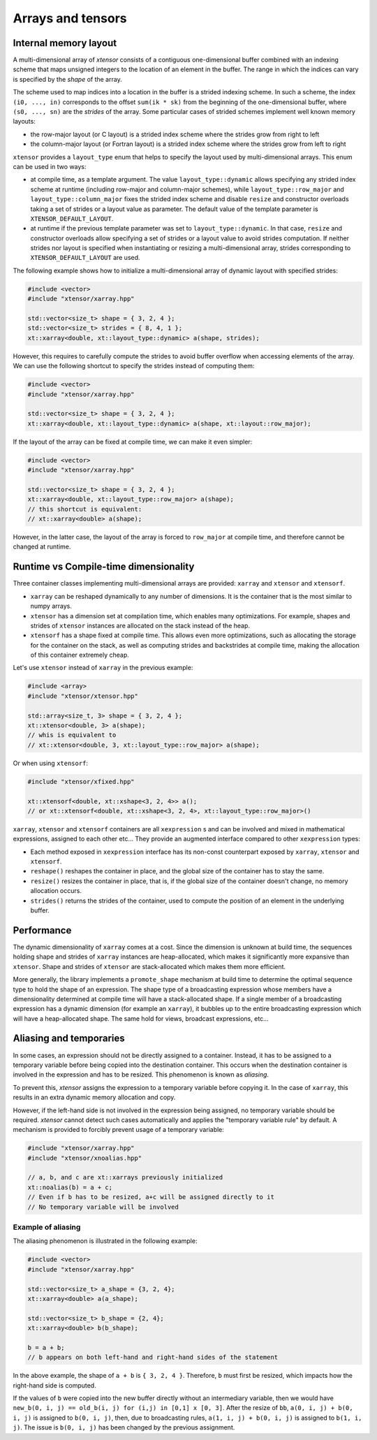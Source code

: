.. Copyright (c) 2016, Johan Mabille, Sylvain Corlay and Wolf Vollprecht

   Distributed under the terms of the BSD 3-Clause License.

   The full license is in the file LICENSE, distributed with this software.

Arrays and tensors
==================

Internal memory layout
----------------------

A multi-dimensional array of `xtensor` consists of a contiguous one-dimensional buffer combined with an indexing scheme that maps
unsigned integers to the location of an element in the buffer. The range in which the indices can vary is specified by the
`shape` of the array.

The scheme used to map indices into a location in the buffer is a strided indexing scheme. In such a scheme, the index ``(i0, ..., in)`` corresponds to the offset ``sum(ik * sk)`` from the beginning of the one-dimensional buffer, where ``(s0, ..., sn)`` are the `strides` of the array. Some particular cases of strided schemes implement well known memory layouts:

- the row-major layout (or C layout) is a strided index scheme where the strides grow from right to left
- the column-major layout (or Fortran layout) is a strided index scheme where the strides grow from left to right

``xtensor`` provides a ``layout_type`` enum that helps to specify the layout used by multi-dimensional arrays. This enum can be used in two ways:

- at compile time, as a template argument. The value ``layout_type::dynamic`` allows specifying any strided index scheme at runtime (including row-major and column-major schemes), while ``layout_type::row_major`` and ``layout_type::column_major`` fixes the strided index scheme and disable ``resize`` and constructor overloads taking a set of strides or a layout value as parameter. The default value of the template parameter is ``XTENSOR_DEFAULT_LAYOUT``.
- at runtime if the previous template parameter was set to ``layout_type::dynamic``. In that case, ``resize`` and constructor overloads allow specifying a set of strides or a layout value to avoid strides computation. If neither strides nor layout is specified when instantiating or resizing a multi-dimensional array, strides corresponding to ``XTENSOR_DEFAULT_LAYOUT`` are used.

The following example shows how to initialize a multi-dimensional array of dynamic layout with specified strides:

.. code::

    #include <vector>
    #include "xtensor/xarray.hpp"

    std::vector<size_t> shape = { 3, 2, 4 };
    std::vector<size_t> strides = { 8, 4, 1 };
    xt::xarray<double, xt::layout_type::dynamic> a(shape, strides);

However, this requires to carefully compute the strides to avoid buffer overflow when accessing elements of the array. We can use the following shortcut to specify the strides instead of computing them:

.. code::

    #include <vector>
    #include "xtensor/xarray.hpp"

    std::vector<size_t> shape = { 3, 2, 4 };
    xt::xarray<double, xt::layout_type::dynamic> a(shape, xt::layout::row_major);

If the layout of the array can be fixed at compile time, we can make it even simpler:

.. code::

    #include <vector>
    #include "xtensor/xarray.hpp"

    std::vector<size_t> shape = { 3, 2, 4 };
    xt::xarray<double, xt::layout_type::row_major> a(shape);
    // this shortcut is equivalent:
    // xt::xarray<double> a(shape);

However, in the latter case, the layout of the array is forced to ``row_major`` at compile time, and therefore cannot be changed at runtime.

Runtime vs Compile-time dimensionality
--------------------------------------

Three container classes implementing multi-dimensional arrays are provided: ``xarray`` and ``xtensor`` and ``xtensorf``.

- ``xarray`` can be reshaped dynamically to any number of dimensions. It is the container that is the most similar to numpy arrays.
- ``xtensor`` has a dimension set at compilation time, which enables many optimizations. For example, shapes and strides
  of ``xtensor`` instances are allocated on the stack instead of the heap.
- ``xtensorf`` has a shape fixed at compile time. This allows even more optimizations, such as allocating the storage for the container on the stack, as well as computing strides and backstrides at compile time, making the allocation of this container extremely cheap.

Let's use ``xtensor`` instead of ``xarray`` in the previous example:

.. code::

    #include <array>
    #include "xtensor/xtensor.hpp"

    std::array<size_t, 3> shape = { 3, 2, 4 };
    xt::xtensor<double, 3> a(shape);
    // whis is equivalent to
    // xt::xtensor<double, 3, xt::layout_type::row_major> a(shape);

Or when using ``xtensorf``:

.. code::

    #include "xtensor/xfixed.hpp"

    xt::xtensorf<double, xt::xshape<3, 2, 4>> a();
    // or xt::xtensorf<double, xt::xshape<3, 2, 4>, xt::layout_type::row_major>()

``xarray``, ``xtensor`` and ``xtensorf`` containers are all ``xexpression`` s and can be involved and mixed in mathematical expressions, assigned to each
other etc... They provide an augmented interface compared to other ``xexpression`` types:

- Each method exposed in ``xexpression`` interface has its non-const counterpart exposed by ``xarray``, ``xtensor`` and ``xtensorf``.
- ``reshape()`` reshapes the container in place, and the global size of the container has to stay the same.
- ``resize()`` resizes the container in place, that is, if the global size of the container doesn't change, no memory allocation occurs.
- ``strides()`` returns the strides of the container, used to compute the position of an element in the underlying buffer.

Performance
-----------

The dynamic dimensionality of ``xarray`` comes at a cost. Since the dimension is unknown at build time, the sequences holding shape and strides of ``xarray`` instances are heap-allocated, which makes it significantly more expansive than ``xtensor``. Shape and strides of ``xtensor`` are stack-allocated which makes them more efficient.

More generally, the library implements a ``promote_shape`` mechanism at build time to determine the optimal sequence type to hold the shape of an expression. The shape type of a broadcasting expression whose members have a dimensionality determined at compile time will have a stack-allocated shape. If a single member of a broadcasting expression has a dynamic dimension (for example an ``xarray``), it bubbles up to the entire broadcasting expression which will have a heap-allocated shape. The same hold for views, broadcast expressions, etc...

Aliasing and temporaries
------------------------

In some cases, an expression should not be directly assigned to a container. Instead, it has to be assigned to a temporary variable before being copied
into the destination container. This occurs when the destination container is involved in the expression and has to be resized. This phenomenon is
known as *aliasing*.

To prevent this, `xtensor` assigns the expression to a temporary variable before copying it. In the case of ``xarray``, this results in an extra dynamic memory
allocation and copy.

However, if the left-hand side is not involved in the expression being assigned, no temporary variable should be required. `xtensor` cannot detect such cases
automatically and applies the "temporary variable rule" by default. A mechanism is provided to forcibly prevent usage of a temporary variable:

.. code::

    #include "xtensor/xarray.hpp"
    #include "xtensor/xnoalias.hpp"

    // a, b, and c are xt::xarrays previously initialized
    xt::noalias(b) = a + c;
    // Even if b has to be resized, a+c will be assigned directly to it
    // No temporary variable will be involved

Example of aliasing
~~~~~~~~~~~~~~~~~~~

The aliasing phenomenon is illustrated in the following example:

.. code::

    #include <vector>
    #include "xtensor/xarray.hpp"

    std::vector<size_t> a_shape = {3, 2, 4};
    xt::xarray<double> a(a_shape);

    std::vector<size_t> b_shape = {2, 4};
    xt::xarray<double> b(b_shape);

    b = a + b;
    // b appears on both left-hand and right-hand sides of the statement

In the above example, the shape of ``a + b`` is ``{ 3, 2, 4 }``. Therefore, ``b`` must first be resized, which impacts how the right-hand side is computed.

If the values of ``b`` were copied into the new buffer directly without an intermediary variable, then we would have
``new_b(0, i, j) == old_b(i, j) for (i,j) in [0,1] x [0, 3]``. After the resize of ``bb``, ``a(0, i, j) + b(0, i, j)`` is assigned to ``b(0, i, j)``, then,
due to broadcasting rules, ``a(1, i, j) + b(0, i, j)`` is assigned to ``b(1, i, j)``. The issue is ``b(0, i, j)`` has been changed by the previous assignment.
